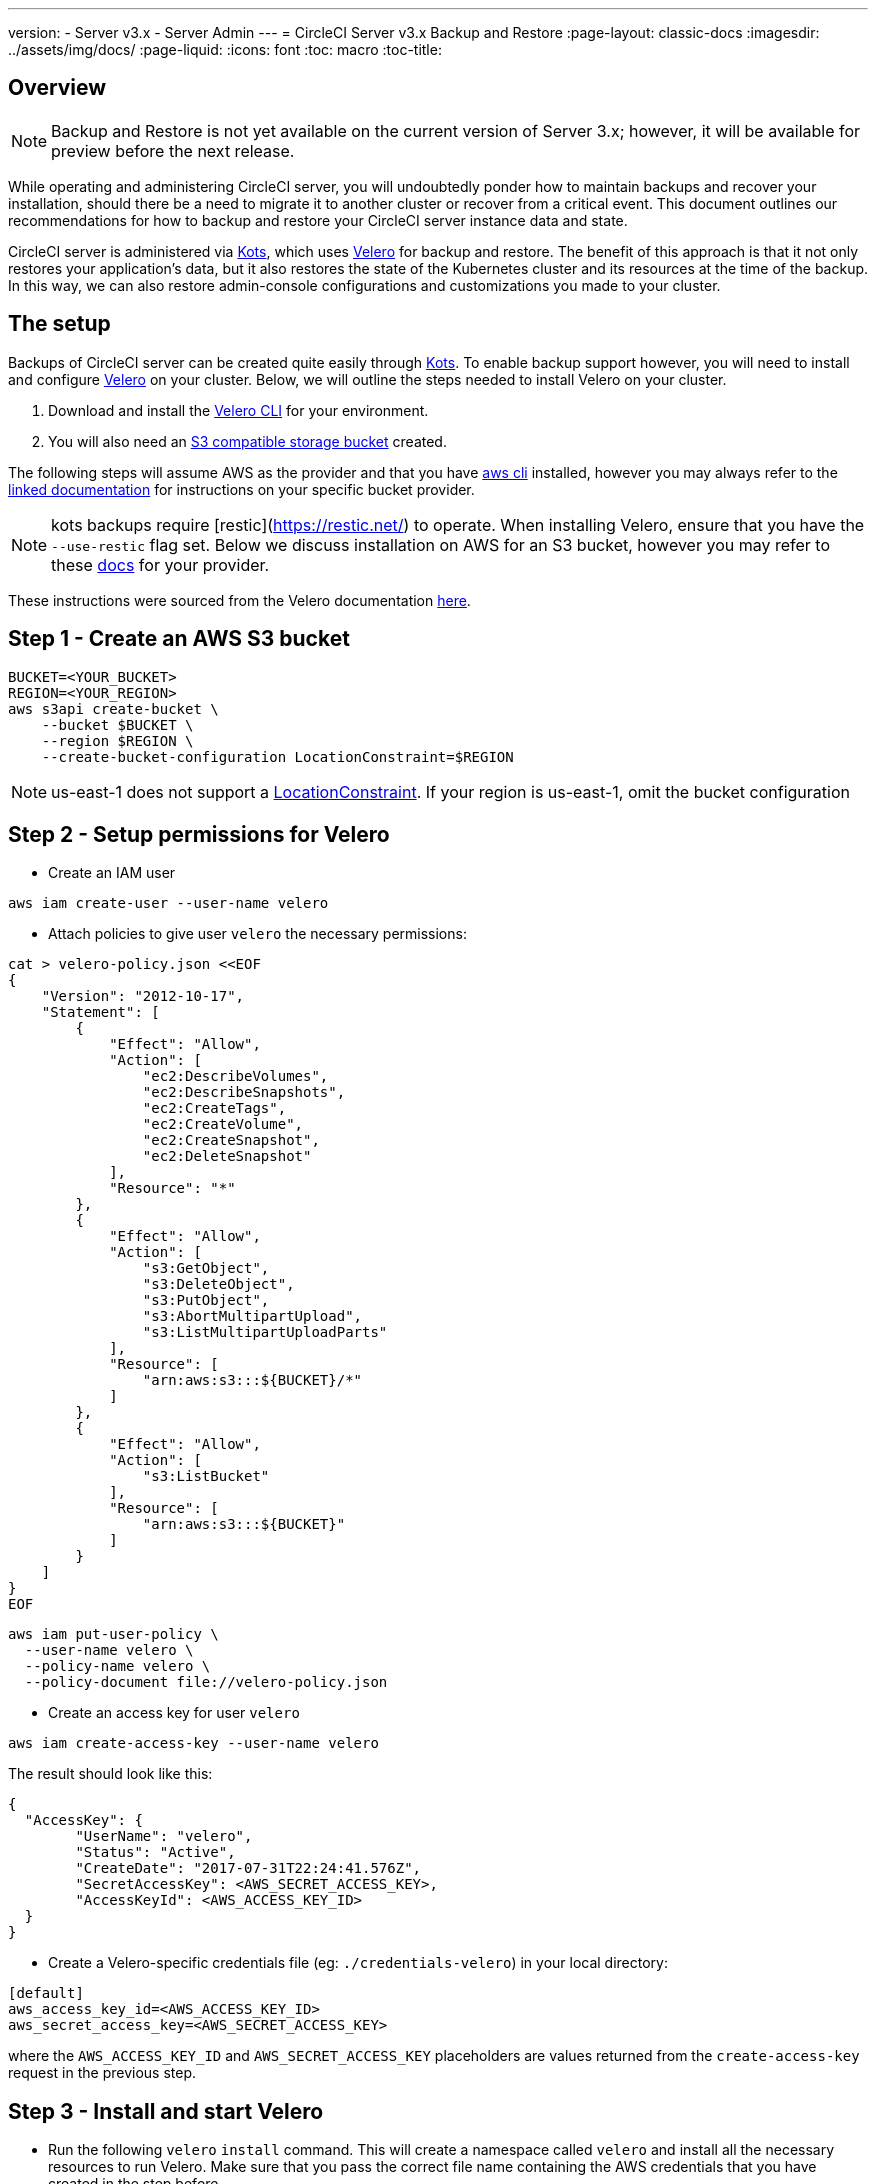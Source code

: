 ---
version:
- Server v3.x
- Server Admin
---
= CircleCI Server v3.x Backup and Restore
:page-layout: classic-docs
:imagesdir: ../assets/img/docs/
:page-liquid:
:icons: font
:toc: macro
:toc-title:

toc::[]

== Overview

NOTE: Backup and Restore is not yet available on the current version of Server 3.x; however, it will be available for preview before the next release. 

While operating and administering CircleCI server, you will undoubtedly ponder how to maintain backups 
and recover your installation, should there be a need to migrate it to another cluster or recover from a critical event.
This document outlines our recommendations for how to backup and restore your CircleCI server instance data and state.

CircleCI server is administered via https://kots.io/[Kots], which uses https://velero.io/[Velero] for backup and restore. 
The benefit of this approach is that it not only restores your application's data,
but it also restores the state of the Kubernetes cluster and its resources at the time of the backup.
In this way, we can also restore admin-console configurations and customizations you made to your cluster.

== The setup

Backups of CircleCI server can be created quite easily through https://kots.io/[Kots]. 
To enable backup support however, you will need to install and configure https://velero.io/[Velero] on your cluster.
Below, we will outline the steps needed to install Velero on your cluster.

. Download and install the https://velero.io/docs/v1.6/basic-install/[Velero CLI] for your environment.
. You will also need an https://velero.io/docs/v1.6/supported-providers/[S3 compatible storage bucket] created.

The following steps will assume AWS as the provider and that you have https://docs.aws.amazon.com/cli/latest/userguide/cli-chap-install.html[aws cli] installed,
however you may always refer to the https://velero.io/docs/v1.6/supported-providers/[linked documentation] for instructions on your specific bucket provider.

NOTE: kots backups require [restic](https://restic.net/) to operate. When installing Velero, ensure that you have the `--use-restic` flag set.
Below we discuss installation on AWS for an S3 bucket, however you may refer to these https://velero.io/docs/v1.6/supported-providers/[docs] for your provider.

These instructions were sourced from the Velero documentation https://github.com/vmware-tanzu/velero-plugin-for-aws#setup[here].

== Step 1 - Create an AWS S3 bucket
[source,bash]
----
BUCKET=<YOUR_BUCKET>
REGION=<YOUR_REGION>
aws s3api create-bucket \
    --bucket $BUCKET \
    --region $REGION \
    --create-bucket-configuration LocationConstraint=$REGION
----
NOTE: us-east-1 does not support a https://docs.aws.amazon.com/AmazonS3/latest/API/API_CreateBucket.html#API_CreateBucket_RequestBody[LocationConstraint]. If your region is us-east-1, omit the bucket configuration

== Step 2 - Setup permissions for Velero

* Create an IAM user

[source,bash]
----
aws iam create-user --user-name velero
----

* Attach policies to give user `velero` the necessary permissions:

[source,bash]
----
cat > velero-policy.json <<EOF
{
    "Version": "2012-10-17",
    "Statement": [
        {
            "Effect": "Allow",
            "Action": [
                "ec2:DescribeVolumes",
                "ec2:DescribeSnapshots",
                "ec2:CreateTags",
                "ec2:CreateVolume",
                "ec2:CreateSnapshot",
                "ec2:DeleteSnapshot"
            ],
            "Resource": "*"
        },
        {
            "Effect": "Allow",
            "Action": [
                "s3:GetObject",
                "s3:DeleteObject",
                "s3:PutObject",
                "s3:AbortMultipartUpload",
                "s3:ListMultipartUploadParts"
            ],
            "Resource": [
                "arn:aws:s3:::${BUCKET}/*"
            ]
        },
        {
            "Effect": "Allow",
            "Action": [
                "s3:ListBucket"
            ],
            "Resource": [
                "arn:aws:s3:::${BUCKET}"
            ]
        }
    ]
}
EOF
----

[source,bash]
----
aws iam put-user-policy \
  --user-name velero \
  --policy-name velero \
  --policy-document file://velero-policy.json
----

* Create an access key for user `velero`

[source,bash]
----
aws iam create-access-key --user-name velero
----

The result should look like this:
[source,bash]
----
{
  "AccessKey": {
        "UserName": "velero",
        "Status": "Active",
        "CreateDate": "2017-07-31T22:24:41.576Z",
        "SecretAccessKey": <AWS_SECRET_ACCESS_KEY>,
        "AccessKeyId": <AWS_ACCESS_KEY_ID>
  }
}
----

* Create a Velero-specific credentials file (eg: `./credentials-velero`) in your local directory:

[source,bash]
----
[default]
aws_access_key_id=<AWS_ACCESS_KEY_ID>
aws_secret_access_key=<AWS_SECRET_ACCESS_KEY>
----
where the `AWS_ACCESS_KEY_ID` and `AWS_SECRET_ACCESS_KEY` placeholders are values returned from the `create-access-key` request in the previous step.

== Step 3 - Install and start Velero

* Run the following `velero` `install` command. This will create a namespace called `velero` and install all the necessary resources to run Velero.
Make sure that you pass the correct file name containing the AWS credentials that you have created in the step before.

[source, bash]
----
velero install \
    --provider aws \
    --plugins velero/velero-plugin-for-aws:v1.2.0 \
    --bucket $BUCKET \
    --backup-location-config region=$REGION \
    --snapshot-location-config region=$REGION \
    --secret-file ./credentials-velero \
    --use-restic \
    --wait
----

* Once Velero is installed on your cluster, check the new `velero` namespace. You should have a Velero deployment and a restic daemonset. eg:

[source,bash]
----
$ kubectl get pods --namespace velero
NAME                      READY   STATUS    RESTARTS   AGE
restic-5vlww              1/1     Running   0          2m
restic-94ptv              1/1     Running   0          2m
restic-ch6m9              1/1     Running   0          2m
restic-mknws              1/1     Running   0          2m
velero-68788b675c-dm2s7   1/1     Running   0          2m
----

As restic is a daemonset, there should be one pod for each node in your Kubernetes cluster.

== Creating backups
Now that Velero is installed on your cluster, you should see the snapshots option in the navbar of your kots admin console.

image::kots-admin-navbar-snapshot-option.png[Kots Navbar]

If you see this option, you are ready to create your first backup. If you do not see this option, please refer to the
<<troubleshooting-backups-and-restoration, troubleshooting>> section.

=== Option 1 - Create a backup with kots CLI

To create the backup, run:

[source,bash]
----
kubectl kots backup --namespace <your namespace>
----

=== Option 2 - Create a backup with kots admin console

Select *Snapshots* from the navbar. The default selection should be *Full Snapshots*, which is recommended.

image::kots-admin-full-snapshot.png[Kots Navbar]

Select the *Start a snapshot* button.

image::kots-admin-create-backup.png[Kots Create Snapshot]

== Restoring backups

=== Option 1 - Restore a backup from a snapshot

Unlike other restore procedures, which would require you to reinstall server and then restore the data, restoring CircleCI
server from a kots backup does not require you to reinstall server yourself before-hand. To restore from a backup stored
in your S3 compatible storage, you will need to ensure Velero is installed and configured on your Kubernetes cluster, using the instructions above.
Velero must have access to the storage bucket containing the backups.

NOTE: If this is a new cluster or if you need to re-install Velero, the installation should be done with the same credentials
generated above.


=== Option 2 - Restore a backup using the kots CLI

To restore a backup using the kots CLI, run the following:

[source,bash]
----
kubectl kots restore --from-backup <backup-instance-id>
----

=== Option 3 - Restore a backup using the kots administration console UI

As with backups, navigate to *Snapshots* in kots admin. Now you should see a list of all your backups, each with a restore icon.
Choose the backup you wish to use and select restore.

image::kots-admin-restore.png[Kots Create Snapshot]

IMPORTANT: The restore will create new load balancers for CircleCI's services. You will need to either update your DNS
records or the hostname configurations in kots admin-console as a result. You may also need to consider updating the
`nomad server endpoint` provided to your nomad clients.

IMPORTANT: If you are using pre-existing nomad clients, you will need to restart them before they will connect to the
nomad-server cluster.

It should take roughly 10-15 mins for CircleCI server to be restored and operational.

== Optional - Scheduling backups with kots

To schedule regular backups, select *Snapshots*, and then *Settings & Schedule* from the kots administration console.

image::kots-admin-scheduled-backup.png[Snapshots Selected]

And here, you can find configurations related to your snapshots, including scheduling.

image::kots-admin-scheduled-snapshots.png[Snapshot Settings]

== Troubleshooting Backups and Restoration

=== Snapshots are not available in kots admin console

If your kots admin console does not display the snapshot option, you may try the following:

* Confirm that your version of kots supports snapshots. At this time, we recommend v1.40.0 or above:

```
$ kubectl kots version
Replicated KOTS 1.40.0
```

* Check that Velero is deployed and running correctly. You may check the Velero logs with the command below.

```
$ kubectl logs deployment/velero --namespace velero
```

You may need to reinstall Velero as a result.

* Confirm that snapshots are available on your license. You may reach out to our Customer Support Team to validate this.

=== Errors occur during backup or restore process

If you experience an error during backup or restore processes, the first place to look would be the Velero logs.
Using the command above, you may find 4XX errors, which would likely be caused by issues with your storage bucket access.

* Confirm that your bucket exists and is in the region you expect. 
* Then confirm that the credentials provided to Velero can be used to access the bucket. 
* You may need to run the command to install Velero again, this time with updated bucket info.

You may also check the status of pods in the `velero` namespace.

```
$ kubectl get pods --namespace velero
NAME                      READY   STATUS    RESTARTS   AGE
restic-5vlww              1/1     Pending   0          10m
restic-94ptv              1/1     Running   0          10m
restic-ch6m9              1/1     Pending   0          10m
restic-mknws              1/1     Running   0          10m
velero-68788b675c-dm2s7   1/1     Running   0          10m
```

In the above example, some restic pods are pending, which means they are waiting for a node to have available CPU or
memory resources. You may need to scale your nodes to accommodate restic in this case.
